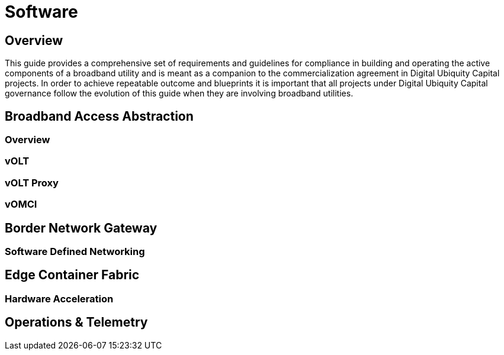 = Software

== Overview

This guide provides a comprehensive set of requirements and guidelines for compliance in building and operating the active components of a broadband utility and is meant as a companion to the commercialization agreement in Digital Ubiquity Capital projects. In order to achieve repeatable outcome and blueprints it is important that all projects under Digital Ubiquity Capital governance follow the evolution of this guide when they are involving broadband utilities.

== Broadband Access Abstraction

=== Overview
=== vOLT
=== vOLT Proxy
=== vOMCI

== Border Network Gateway

=== Software Defined Networking

== Edge Container Fabric

=== Hardware Acceleration


== Operations & Telemetry
